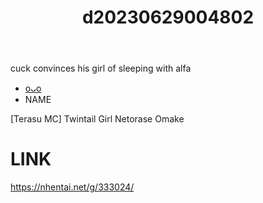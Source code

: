 :PROPERTIES:
:ID:       242ce83d-2dbb-496e-92f7-af2df20f3de1
:END:
#+title: d20230629004802
#+filetags: :20230629004802:ntronary:
cuck convinces his girl of sleeping with alfa
- [[id:2985cb47-d679-4a6a-947e-03b00d743a02][oᴗo]]
- NAME
[Terasu MC] Twintail Girl Netorase Omake
* LINK
https://nhentai.net/g/333024/
